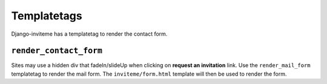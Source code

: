 .. _ref-templatetags:

============
Templatetags
============

Django-inviteme has a templatetag to render the contact form.

``render_contact_form``
=======================

Sites may use a hidden div that fadeIn/slideUp when clicking on **request an invitation** link. Use the ``render_mail_form`` templatetag to render the mail form. The ``inviteme/form.html`` template will then be used to render the form.
